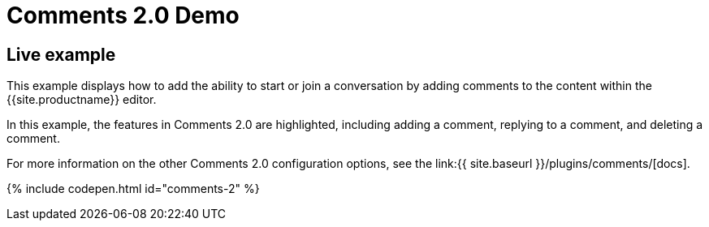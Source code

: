 = Comments 2.0 Demo
:controls: toolbar button
:description: Tiny Comments provides the ability to add comments to the content and collaborate with other users for content editing.
:keywords: comments commenting tinycomments
:title_nav: Comments 2.0

[#live-example]
== Live example

This example displays how to add the ability to start or join a conversation by adding comments to the content within the {{site.productname}} editor.

In this example, the features in Comments 2.0 are highlighted, including adding a comment, replying to a comment, and deleting a comment.

For more information on the other Comments 2.0 configuration options, see the link:{{ site.baseurl }}/plugins/comments/[docs].

{% include codepen.html id="comments-2" %}

